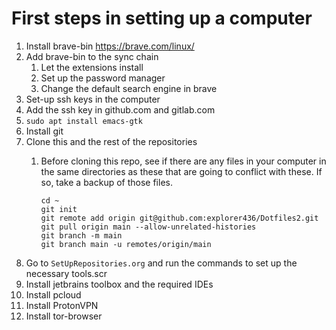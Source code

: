 * First steps in setting up a computer

1. Install brave-bin
   https://brave.com/linux/
2. Add brave-bin to the sync chain
   1. Let the extensions install
   2. Set up the password manager
   3. Change the default search engine in brave
3. Set-up ssh keys in the computer
4. Add the ssh key in github.com and gitlab.com
5. ~sudo apt install emacs-gtk~
6. Install git
7. Clone this and the rest of the repositories
   1. Before cloning this repo, see if there are any files in your computer in the same directories as these that are going to conflict with these. If so, take a backup of those files.

      #+NAME: Set up instructions
      #+BEGIN_SRC
      cd ~
      git init
      git remote add origin git@github.com:explorer436/Dotfiles2.git
      git pull origin main --allow-unrelated-histories
      git branch -m main
      git branch main -u remotes/origin/main
      #+END_SRC
8. Go to ~SetUpRepositories.org~ and run the commands to set up the necessary tools.scr
9. Install jetbrains toolbox and the required IDEs
10. Install pcloud
11. Install ProtonVPN
12. Install tor-browser
